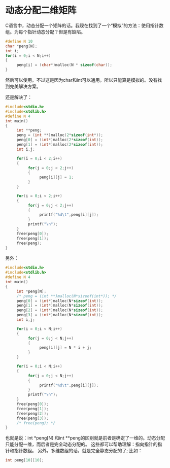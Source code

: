 * 动态分配二维矩阵

C语言中，动态分配一个矩阵的话。我现在找到了一个“模拟”的方法：使用指针数组。为每个指针动态分配？但是有缺陷。

#+BEGIN_SRC c
  #define N 10
  char *peng[N];
  int i;
  for(i = 0;i < N;i++)
  {
       peng[i] = (char*)malloc(N * sizeof(char));
  }
#+END_SRC
然后可以使用。不过这是因为char和int可以通用。所以只能算是模拟的。没有找到完美解决方案。

还是解决了：
#+BEGIN_SRC c
  #include<stdio.h>
  #include<stdlib.h>
  #define N 4
  int main()
  {
       int **peng;
       peng = (int **)malloc(2*sizeof(int*));
       peng[0] = (int*)malloc(2*sizeof(int));
       peng[1] = (int*)malloc(2*sizeof(int));
       int i,j;

       for(i = 0;i < 2;i++)
       {
            for(j = 0;j < 2;j++)
            {
                 peng[i][j] = 1;
            }
       }

       for(i = 0;i < 2;i++)
       {
            for(j = 0;j < 2;j++)
            {
                 printf("%d\t",peng[i][j]);
            }
            printf("\n");
       }
       free(peng[0]);
       free(peng[1]);
       free(peng);
  }
#+END_SRC


另外：
#+BEGIN_SRC c
  #include<stdio.h>
  #include<stdlib.h>
  #define N 4
  int main()
  {
       int *peng[N];
       /* peng = (int **)malloc(N*sizeof(int*)); */
       peng[0] = (int*)malloc(N*sizeof(int));
       peng[1] = (int*)malloc(N*sizeof(int));
       peng[2] = (int*)malloc(N*sizeof(int));
       peng[3] = (int*)malloc(N*sizeof(int));
       int i,j;

       for(i = 0;i < N;i++)
       {
            for(j = 0;j < N;j++)
            {
                 peng[i][j] = N * i + j;
            }
       }

       for(i = 0;i < N;i++)
       {
            for(j = 0;j < N;j++)
            {
                 printf("%d\t",peng[i][j]);
            }
            printf("\n");
       }
       free(peng[0]);
       free(peng[1]);
       free(peng[2]);
       free(peng[3]);
       /* free(peng); */
  }
#+END_SRC
也就是说：int *peng[N] 和int **peng的区别就是前者是确定了一维的。动态分配只能分配一维，而后者是完全动态分配的。
这些都可以帮助理解：指向指针的指针和指针数组。
另外。多维数组的话，就是完全静态分配的了;
比如：
#+BEGIN_SRC c
  int peng[10][10];
#+END_SRC
